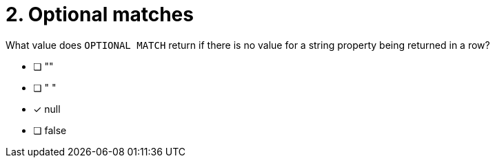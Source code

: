 [.question]
= 2. Optional matches

What value does `OPTIONAL MATCH` return if there is no value for a string property being returned in a row?

* [ ] ""
* [ ] " "
* [x] null
* [ ] false


